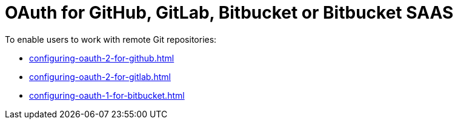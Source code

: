 :_content-type: CONCEPT
:description: OAuth for GitHub, GitLab, Bitbucket or Bitbucket SAAS
:keywords: bitbucket
:navtitle: OAuth for GitHub, GitLab, or Bitbucket
:page-aliases:

[id="oauth-for-github-gitlab-or-bitbucket_{context}"]
= OAuth for GitHub, GitLab, Bitbucket or Bitbucket SAAS

To enable users to work with remote Git repositories:

* xref:configuring-oauth-2-for-github.adoc[]
* xref:configuring-oauth-2-for-gitlab.adoc[]
* xref:configuring-oauth-1-for-bitbucket.adoc[]
